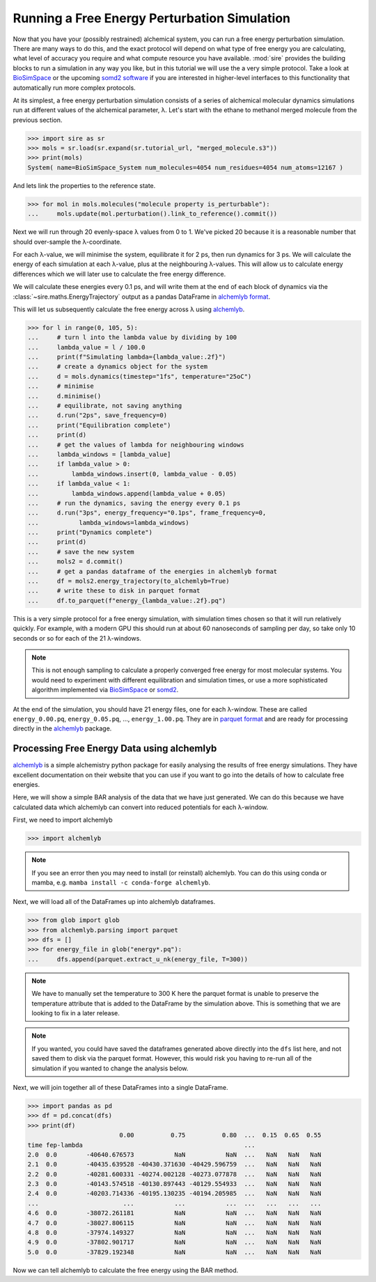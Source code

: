 =============================================
Running a Free Energy Perturbation Simulation
=============================================

Now that you have your (possibly restrained) alchemical system, you can
run a free energy perturbation simulation. There are many ways to do this,
and the exact protocol will depend on what type of free energy you are
calculating, what level of accuracy you require and what compute resource
you have available. :mod:`sire` provides the building blocks to run a
simulation in any way you like, but in this tutorial we will use the
a very simple protocol. Take a look at
`BioSimSpace <https://biosimspace.openbiosim.org>`__ or the upcoming
`somd2 software <https://github.com/openbiosim/somd2>`__ if you are
interested in higher-level interfaces to this functionality that
automatically run more complex protocols.

At its simplest, a free energy perturbation simulation consists of a series
of alchemical molecular dynamics simulations run at different values
of the alchemical parameter, λ. Let's start with the ethane to methanol
merged molecule from the previous section.

>>> import sire as sr
>>> mols = sr.load(sr.expand(sr.tutorial_url, "merged_molecule.s3"))
>>> print(mols)
System( name=BioSimSpace_System num_molecules=4054 num_residues=4054 num_atoms=12167 )

And lets link the properties to the reference state.

>>> for mol in mols.molecules("molecule property is_perturbable"):
...     mols.update(mol.perturbation().link_to_reference().commit())

Next we will run through 20 evenly-space λ values from 0 to 1. We've picked
20 because it is a reasonable number that should over-sample the λ-coordinate.

For each λ-value, we will minimise the system, equilibrate it for 2 ps, then
run dynamics for 3 ps. We will calculate the energy of each simulation at
each λ-value, plus at the neighbouring λ-values. This will allow us to
calculate energy differences which we will later use to calculate the
free energy difference.

We will calculate these energies every 0.1 ps, and will write them at the
end of each block of dynamics via the :class:`~sire.maths.EnergyTrajectory`
output as a pandas DataFrame in
`alchemlyb format <https://alchemlyb.readthedocs.io/en/latest/>`__.

This will let us subsequently calculate the free energy across λ using
`alchemlyb <https://alchemlyb.readthedocs.io/en/latest/>`__.

>>> for l in range(0, 105, 5):
...     # turn l into the lambda value by dividing by 100
...     lambda_value = l / 100.0
...     print(f"Simulating lambda={lambda_value:.2f}")
...     # create a dynamics object for the system
...     d = mols.dynamics(timestep="1fs", temperature="25oC")
...     # minimise
...     d.minimise()
...     # equilibrate, not saving anything
...     d.run("2ps", save_frequency=0)
...     print("Equilibration complete")
...     print(d)
...     # get the values of lambda for neighbouring windows
...     lambda_windows = [lambda_value]
...     if lambda_value > 0:
...         lambda_windows.insert(0, lambda_value - 0.05)
...     if lambda_value < 1:
...         lambda_windows.append(lambda_value + 0.05)
...     # run the dynamics, saving the energy every 0.1 ps
...     d.run("3ps", energy_frequency="0.1ps", frame_frequency=0,
...           lambda_windows=lambda_windows)
...     print("Dynamics complete")
...     print(d)
...     # save the new system
...     mols2 = d.commit()
...     # get a pandas dataframe of the energies in alchemlyb format
...     df = mols2.energy_trajectory(to_alchemlyb=True)
...     # write these to disk in parquet format
...     df.to_parquet(f"energy_{lambda_value:.2f}.pq")

This is a very simple protocol for a free energy simulation, with simulation
times chosen so that it will run relatively quickly. For example, with a
modern GPU this should run at about 60 nanoseconds of sampling per day,
so take only 10 seconds or so for each of the 21 λ-windows.

.. note::

   This is not enough sampling to calculate a properly converged free energy
   for most molecular systems. You would need to experiment with different
   equilibration and simulation times, or use a more sophisticated algorithm
   implemented via `BioSimSpace <https://biosimspace.openbiosim.org>`__ or
   `somd2 <https://github.com/openbiosim/somd2>`__.

At the end of the simulation, you should have 21 energy files, one for each
λ-window. These are called ``energy_0.00.pq``, ``energy_0.05.pq``, ...,
``energy_1.00.pq``. They are in
`parquet format <https://parquet.apache.org/>`__ and are ready for processing
directly in the `alchemlyb <https://alchemlyb.readthedocs.io/en/latest/>`__ package.

Processing Free Energy Data using alchemlyb
--------------------------------------------

`alchemlyb <https://alchemlyb.readthedocs.io/en/latest/>`__ is a simple
alchemistry python package for easily analysing the results of free energy
simulations. They have excellent documentation on their website that you
can use if you want to go into the details of how to calculate free
energies.

Here, we will show a simple BAR analysis of the data that we have just
generated. We can do this because we have calculated data which
alchemlyb can convert into reduced potentials for each λ-window.

First, we need to import alchemlyb

>>> import alchemlyb

.. note::

   If you see an error then you may need to install (or reinstall)
   alchemlyb. You can do this using conda or mamba, e.g.
   ``mamba install -c conda-forge alchemlyb``.

Next, we will load all of the DataFrames up into alchemlyb dataframes.

>>> from glob import glob
>>> from alchemlyb.parsing import parquet
>>> dfs = []
>>> for energy_file in glob("energy*.pq"):
...     dfs.append(parquet.extract_u_nk(energy_file, T=300))

.. note::

   We have to manually set the temperature to 300 K here the parquet
   format is unable to preserve the temperature attribute that is
   added to the DataFrame by the simulation above. This is something
   that we are looking to fix in a later release.

.. note::

   If you wanted, you could have saved the dataframes generated above
   directly into the ``dfs`` list here, and not saved them to disk via
   the parquet format. However, this would risk you having to re-run
   all of the simulation if you wanted to change the analysis below.

Next, we will join together all of these DataFrames into a single
DataFrame.

>>> import pandas as pd
>>> df = pd.concat(dfs)
>>> print(df)
                         0.00          0.75          0.80  ...  0.15  0.65  0.55
time fep-lambda                                            ...
2.0  0.0        -40640.676573           NaN           NaN  ...   NaN   NaN   NaN
2.1  0.0        -40435.639528 -40430.371630 -40429.596759  ...   NaN   NaN   NaN
2.2  0.0        -40281.600331 -40274.002128 -40273.077878  ...   NaN   NaN   NaN
2.3  0.0        -40143.574518 -40130.897443 -40129.554933  ...   NaN   NaN   NaN
2.4  0.0        -40203.714336 -40195.130235 -40194.205985  ...   NaN   NaN   NaN
...                       ...           ...           ...  ...   ...   ...   ...
4.6  0.0        -38072.261181           NaN           NaN  ...   NaN   NaN   NaN
4.7  0.0        -38027.806115           NaN           NaN  ...   NaN   NaN   NaN
4.8  0.0        -37974.149327           NaN           NaN  ...   NaN   NaN   NaN
4.9  0.0        -37802.901717           NaN           NaN  ...   NaN   NaN   NaN
5.0  0.0        -37829.192348           NaN           NaN  ...   NaN   NaN   NaN

Now we can tell alchemlyb to calculate the free energy using the BAR method.
